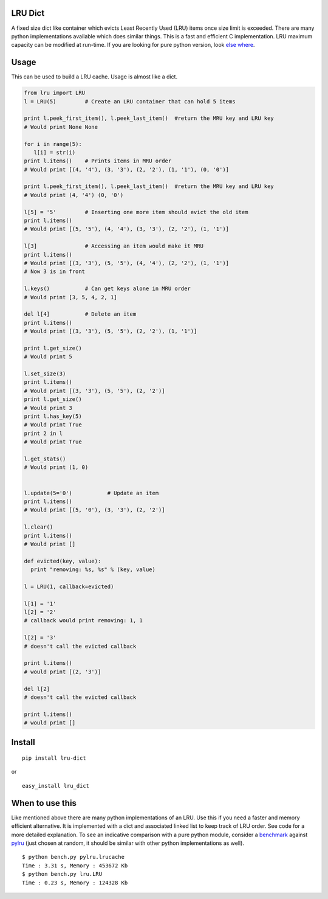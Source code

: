 LRU Dict
========

A fixed size dict like container which evicts Least Recently Used (LRU) items
once size limit is exceeded. There are many python implementations available
which does similar things. This is a fast and efficient C implementation.
LRU maximum capacity can be modified at run-time.
If you are looking for pure python version, look `else where <http://www.google.com/search?q=python+lru+dict>`_.

Usage
=====

This can be used to build a LRU cache. Usage is almost like a dict.

.. code:: python

  from lru import LRU
  l = LRU(5)         # Create an LRU container that can hold 5 items

  print l.peek_first_item(), l.peek_last_item()  #return the MRU key and LRU key
  # Would print None None

  for i in range(5):
     l[i] = str(i)
  print l.items()    # Prints items in MRU order
  # Would print [(4, '4'), (3, '3'), (2, '2'), (1, '1'), (0, '0')]

  print l.peek_first_item(), l.peek_last_item()  #return the MRU key and LRU key
  # Would print (4, '4') (0, '0')

  l[5] = '5'         # Inserting one more item should evict the old item
  print l.items()
  # Would print [(5, '5'), (4, '4'), (3, '3'), (2, '2'), (1, '1')]

  l[3]               # Accessing an item would make it MRU
  print l.items()
  # Would print [(3, '3'), (5, '5'), (4, '4'), (2, '2'), (1, '1')]
  # Now 3 is in front

  l.keys()           # Can get keys alone in MRU order
  # Would print [3, 5, 4, 2, 1]

  del l[4]           # Delete an item
  print l.items()
  # Would print [(3, '3'), (5, '5'), (2, '2'), (1, '1')]

  print l.get_size()
  # Would print 5

  l.set_size(3)
  print l.items()
  # Would print [(3, '3'), (5, '5'), (2, '2')]
  print l.get_size()
  # Would print 3
  print l.has_key(5)
  # Would print True
  print 2 in l
  # Would print True

  l.get_stats()
  # Would print (1, 0)


  l.update(5='0')           # Update an item
  print l.items()
  # Would print [(5, '0'), (3, '3'), (2, '2')]

  l.clear()
  print l.items()
  # Would print []

  def evicted(key, value):
    print "removing: %s, %s" % (key, value)

  l = LRU(1, callback=evicted)

  l[1] = '1'
  l[2] = '2'
  # callback would print removing: 1, 1

  l[2] = '3'
  # doesn't call the evicted callback

  print l.items()
  # would print [(2, '3')]
  
  del l[2]
  # doesn't call the evicted callback

  print l.items()
  # would print []

Install
=======

::

  pip install lru-dict

or

::

  easy_install lru_dict


When to use this
================

Like mentioned above there are many python implementations of an LRU. Use this
if you need a faster and memory efficient alternative. It is implemented with a
dict and associated linked list to keep track of LRU order. See code for a more
detailed explanation. To see an indicative comparison with a pure python module,
consider a `benchmark <https://gist.github.com/amitdev/5773979>`_ against
`pylru <https://pypi.python.org/pypi/pylru/>`_ (just chosen at random, it should
be similar with other python implementations as well).

::

  $ python bench.py pylru.lrucache
  Time : 3.31 s, Memory : 453672 Kb
  $ python bench.py lru.LRU
  Time : 0.23 s, Memory : 124328 Kb
